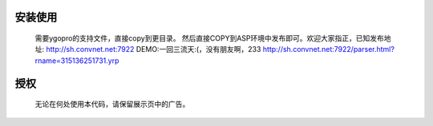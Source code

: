 ﻿安装使用
========
    需要ygopro的支持文件，直接copy到更目录。
    然后直接COPY到ASP环境中发布即可。欢迎大家指正，已知发布地址:
    http://sh.convnet.net:7922
    DEMO:一回三流天:(，没有朋友啊，233
    http://sh.convnet.net:7922/parser.html?rname=315136251731.yrp


授权
====
    无论在何处使用本代码，请保留展示页中的广告。
